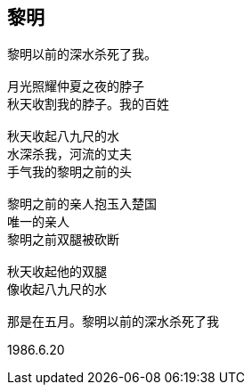 == 黎明

====
----
黎明以前的深水杀死了我。

月光照耀仲夏之夜的脖子
秋天收割我的脖子。我的百姓

秋天收起八九尺的水
水深杀我，河流的丈夫
手气我的黎明之前的头

黎明之前的亲人抱玉入楚国
唯一的亲人
黎明之前双腿被砍断

秋天收起他的双腿
像收起八九尺的水

那是在五月。黎明以前的深水杀死了我
----

1986.6.20
====
